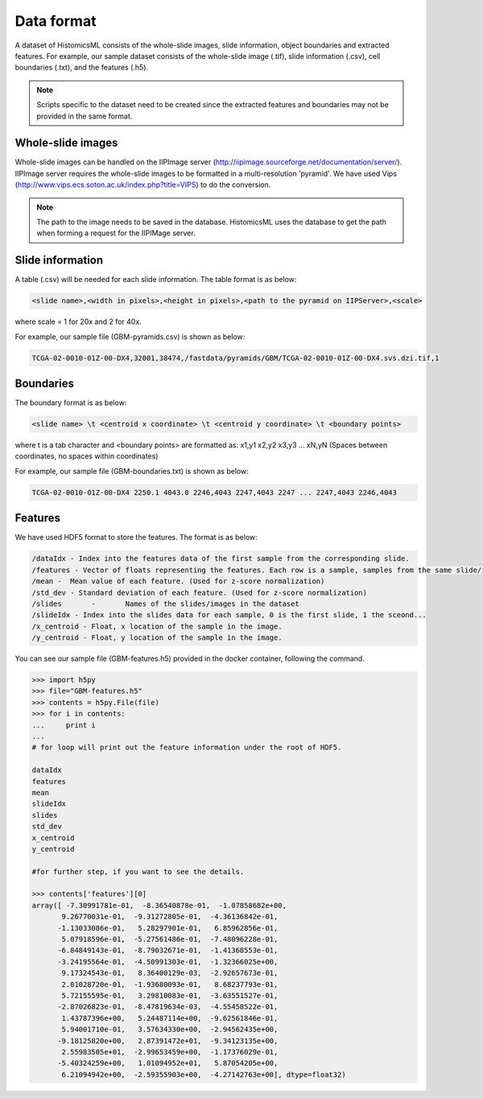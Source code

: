 .. highlight:: shell

==============
Data format
==============

A dataset of HistomicsML consists of the whole-slide images, slide information,
object boundaries and extracted features.
For example, our sample dataset consists of the whole-slide image (.tif),
slide information (.csv), cell boundaries (.txt), and the features (.h5).

.. note:: Scripts specific to the dataset need to be created
   since the extracted features and boundaries may not be provided in the same format.



Whole-slide images
------------------

Whole-slide images can be handled on the IIPImage server (http://iipimage.sourceforge.net/documentation/server/).
IIPImage server requires the whole-slide images to be formatted in a multi-resolution 'pyramid'.
We have used Vips (http://www.vips.ecs.soton.ac.uk/index.php?title=VIPS)
to do the conversion.

.. note:: The path to the image needs to be saved in the database.
   HistomicsML uses the database to get the path when forming a request for the IIPIMage server.



Slide information
------------------------------------
A table (.csv) will be needed for each slide information.
The table format is as below:

.. code-block:: bash

  <slide name>,<width in pixels>,<height in pixels>,<path to the pyramid on IIPServer>,<scale>

where scale = 1 for 20x and 2 for 40x.

For example, our sample file (GBM-pyramids.csv) is shown as below:

.. code-block:: bash

   TCGA-02-0010-01Z-00-DX4,32001,38474,/fastdata/pyramids/GBM/TCGA-02-0010-01Z-00-DX4.svs.dzi.tif,1



Boundaries
----------
The boundary format is as below:

.. code-block:: bash

  <slide name> \t <centroid x coordinate> \t <centroid y coordinate> \t <boundary points>

where \t is a tab character and <boundary points> are formatted as:
x1,y1 x2,y2 x3,y3 ... xN,yN (Spaces between coordinates, no spaces within coordinates)

For example, our sample file (GBM-boundaries.txt) is shown as below:

.. code-block:: bash

  TCGA-02-0010-01Z-00-DX4 2250.1 4043.0 2246,4043 2247,4043 2247 ... 2247,4043 2246,4043



Features
--------

We have used HDF5 format to store the features. The format is as below:

.. code-block:: bash

  /dataIdx - Index into the features data of the first sample from the corresponding slide.
  /features - Vector of floats representing the features. Each row is a sample, samples from the same slide/image are contiguous. Data is normalized using z-score.
  /mean -  Mean value of each feature. (Used for z-score normalization)
  /std_dev - Standard deviation of each feature. (Used for z-score normalization)
  /slides	-	Names of the slides/images in the dataset
  /slideIdx - Index into the slides data for each sample, 0 is the first slide, 1 the sceond...
  /x_centroid - Float, x location of the sample in the image.
  /y_centroid - Float, y location of the sample in the image.

You can see our sample file (GBM-features.h5) provided in the docker container,
following the command.

.. code-block:: python

  >>> import h5py
  >>> file="GBM-features.h5"
  >>> contents = h5py.File(file)
  >>> for i in contents:
  ...     print i
  ...
  # for loop will print out the feature information under the root of HDF5.

  dataIdx
  features
  mean
  slideIdx
  slides
  std_dev
  x_centroid
  y_centroid

  #for further step, if you want to see the details.

  >>> contents['features'][0]
  array([ -7.30991781e-01,  -8.36540878e-01,  -1.07858682e+00,
         9.26770031e-01,  -9.31272805e-01,  -4.36136842e-01,
        -1.13033086e-01,   5.28297901e-01,   6.85962856e-01,
         5.07918596e-01,  -5.27561486e-01,  -7.48096228e-01,
        -6.84849143e-01,  -8.79032671e-01,  -1.41368553e-01,
        -3.24195564e-01,  -4.50991303e-01,  -1.32366025e+00,
         9.17324543e-01,   8.36400129e-03,  -2.92657673e-01,
         2.01028720e-01,  -1.93680093e-01,   8.68237793e-01,
         5.72155595e-01,   3.29810083e-01,  -3.63551527e-01,
        -2.87026823e-01,  -8.47819634e-03,  -4.55458522e-01,
         1.43787396e+00,   5.24487114e+00,  -9.62561846e-01,
         5.94001710e-01,   3.57634330e+00,  -2.94562435e+00,
        -9.18125820e+00,   2.87391472e+01,  -9.34123135e+00,
         2.55983505e+01,  -2.99653459e+00,  -1.17376029e-01,
        -5.40324259e+00,   1.01094952e+01,   5.87054205e+00,
         6.21094942e+00,  -2.59355903e+00,  -4.27142763e+00], dtype=float32)
